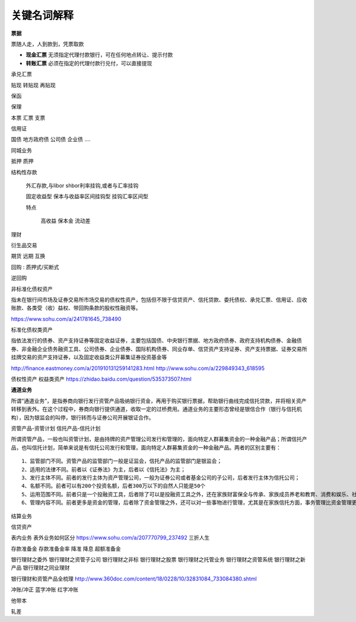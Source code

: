关键名词解释
============

**票据**

票随人走，人到款到，凭票取款

- **现金汇票** 无须指定代理付款银行，可在任何地点转让、提示付款
- **转账汇票** 必须在指定的代理付款行兑付，可以直接提现


承兑汇票

贴现 转贴现 再贴现

保函

保理

本票 汇票 支票

信用证


国债 地方政府债 公司债 企业债 ....


同城业务


抵押 质押


结构性存款 

  外汇存款,与libor shbor利率挂钩,或者与汇率挂钩

  固定收益型
  保本与收益率区间挂钩型
  挂钩汇率区间型

  特点

    高收益
    保本金
    流动差



理财

衍生品交易


期货 远期  互换


回购 : 质押式/买断式

逆回购


非标准化债权资产

指未在银行间市场及证券交易所市场交易的债权性资产，包括但不限于信贷资产、信托贷款、委托债权、承兑汇票、信用证、应收账款、各类受（收）益权、带回购条款的股权性融资等。

https://www.sohu.com/a/241781645_738490


标准化债权类资产

指依法发行的债券、资产支持证券等固定收益证券，主要包括国债、中央银行票据、地方政府债券、政府支持机构债券、金融债券、非金融企业债务融资工具、公司债券、企业债券、国际机构债券、同业存单、信贷资产支持证券、资产支持票据、证券交易所挂牌交易的资产支持证券，以及固定收益类公开募集证券投资基金等

http://finance.eastmoney.com/a/201910131259141283.html
http://www.sohu.com/a/229849343_618595

债权性资产   权益类资产
https://zhidao.baidu.com/question/535373507.html

**通道业务**

所谓“通道业务”，是指券商向银行发行资管产品吸纳银行资金，再用于购买银行票据，帮助银行曲线完成信托贷款，并将相关资产转移到表外。在这个过程中，券商向银行提供通道，收取一定的过桥费用。通道业务的主要形态曾经是银信合作（银行与信托机构），因为银监会的叫停，银行转而与证券公司开展银证合作。



资管产品-资管计划  信托产品-信托计划

所谓资管产品，一般也叫资管计划，是由持牌的资产管理公司发行和管理的，面向特定人群募集资金的一种金融产品；所谓信托产品，也叫信托计划，简单来说是有信托公司发行和管理，面向特定人群募集资金的一种金融产品。两者的区别主要有：

::

  1、监管部门不同。资管产品的监管部门一般是证监会，信托产品的监管部门是银监会；
  2、适用的法律不同。前者以《证券法》为主，后者以《信托法》为主；
  3、发行主体不同。前者的发行主体为资产管理公司，一般为证券公司或者基金公司的子公司，后者发行主体为信托公司；
  4、名额不同。前者可以有200个投资名额，后者300万以下的自然人只能是50个
  5、运用范围不同。前者只是一个投融资工具，后者除了可以是投融资工具之外，还在家族财富保全与传承、家族成员养老和教育、消费和娱乐、社会慈善和捐赠等众多领域具有运用价值；
  6、管理内容不同。前者更多是资金的管理，后者除了资金管理之外，还可以对一些事物进行管理，尤其是在家族信托方面，事务管理比资金管理更重要。



结算业务

信贷资产

表内业务 表外业务如何区分
https://www.sohu.com/a/207770799_237492 三折人生


存款准备金 存款准备金率 降准 降息 超额准备金

银行理财之委外
银行理财之资管子公司
银行理财之非标
银行理财之股票
银行理财之托管业务
银行理财之资管系统
银行理财之新产品
银行理财之同业理财

银行理财和资管产品全梳理
http://www.360doc.com/content/18/0228/10/32831084_733084380.shtml


冲账/冲正 蓝字冲账 红字冲账

他带本

轧差


